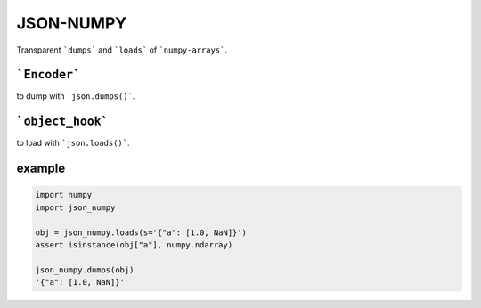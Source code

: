 ##########
JSON-NUMPY
##########
|TestStatus| |PyPiStatus| |BlackStyle| |BlackPackStyle| |MITLicenseBadge|

Transparent ```dumps``` and ```loads``` of ```numpy-arrays```.

*************
```Encoder```
*************

to dump with ```json.dumps()```.

*****************
```object_hook```
*****************
to load with ```json.loads()```.

*******
example
*******

.. code-block:: python

    import numpy
    import json_numpy

    obj = json_numpy.loads(s='{"a": [1.0, NaN]}')
    assert isinstance(obj["a"], numpy.ndarray)

    json_numpy.dumps(obj)
    '{"a": [1.0, NaN]}'


.. |BlackStyle| image:: https://img.shields.io/badge/code%20style-black-000000.svg
    :target: https://github.com/psf/black

.. |TestStatus| image:: https://github.com/cherenkov-plenoscope/json_numpy/actions/workflows/test.yml/badge.svg?branch=main
    :target: https://github.com/cherenkov-plenoscope/json_numpy/actions/workflows/test.yml

.. |PyPiStatus| image:: https://img.shields.io/pypi/v/json_numpy_sebastian-achim-mueller
    :target: https://pypi.org/project/json_numpy_sebastian-achim-mueller

.. |BlackPackStyle| image:: https://img.shields.io/badge/pack%20style-black-000000.svg
    :target: https://github.com/cherenkov-plenoscope/black_pack

.. |MITLicenseBadge| image:: https://img.shields.io/badge/License-MIT-yellow.svg
    :target: https://opensource.org/licenses/MIT
